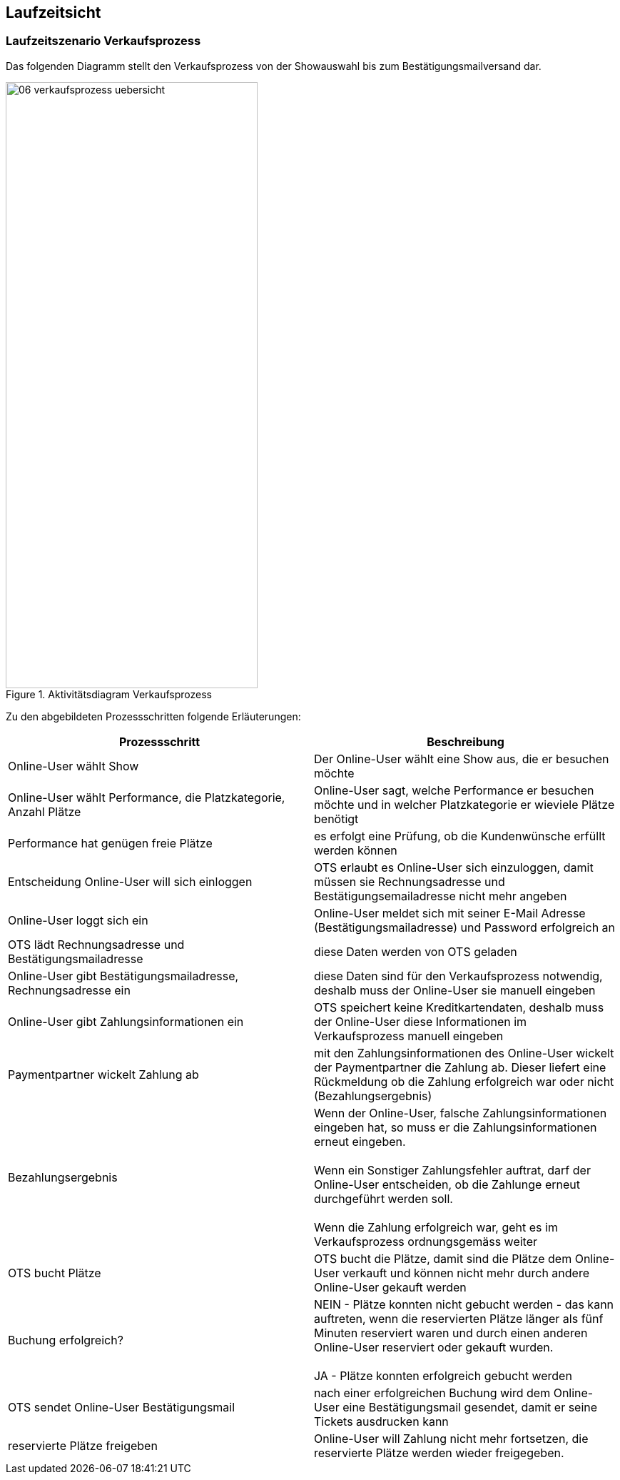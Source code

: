 [[section-runtime-view]]
== Laufzeitsicht


=== Laufzeitszenario Verkaufsprozess

Das folgenden Diagramm stellt den Verkaufsprozess von der Showauswahl bis zum Bestätigungsmailversand dar.

.Aktivitätsdiagram Verkaufsprozess
image::06-verkaufsprozess_uebersicht.png[Caption="Verkaufsprozess", width="353", height="849"]

Zu den abgebildeten Prozessschritten folgende Erläuterungen:

[options="header"]
|===
| Prozessschritt                                             | Beschreibung
| Online-User wählt Show
| Der Online-User wählt eine Show aus, die er besuchen möchte

| Online-User wählt Performance, die Platzkategorie, Anzahl Plätze
| Online-User sagt, welche Performance er besuchen möchte und in welcher Platzkategorie er wieviele Plätze benötigt

| Performance hat genügen freie Plätze
| es erfolgt eine Prüfung, ob die Kundenwünsche erfüllt werden können

| Entscheidung Online-User will sich einloggen
|OTS erlaubt es Online-User sich einzuloggen, damit müssen sie Rechnungsadresse und Bestätigungsemailadresse nicht mehr angeben

| Online-User loggt sich ein
| Online-User meldet sich mit seiner E-Mail Adresse (Bestätigungsmailadresse) und Password erfolgreich an

| OTS lädt Rechnungsadresse und Bestätigungsmailadresse
| diese Daten werden von OTS geladen

| Online-User gibt Bestätigungsmailadresse, Rechnungsadresse ein
| diese Daten sind für den Verkaufsprozess notwendig, deshalb muss der Online-User sie manuell eingeben

| Online-User gibt Zahlungsinformationen ein
|OTS speichert keine Kreditkartendaten, deshalb muss der Online-User diese Informationen im Verkaufsprozess manuell eingeben

| Paymentpartner wickelt Zahlung ab
| mit den Zahlungsinformationen des Online-User wickelt der Paymentpartner die Zahlung ab. Dieser liefert eine Rückmeldung ob die Zahlung erfolgreich war oder nicht (Bezahlungsergebnis)

| Bezahlungsergebnis
| Wenn der Online-User, falsche Zahlungsinformationen eingeben hat, so muss er die Zahlungsinformationen erneut eingeben. +
 +
Wenn ein Sonstiger Zahlungsfehler auftrat, darf der Online-User entscheiden, ob die Zahlunge erneut durchgeführt werden soll. +
 +
Wenn die Zahlung erfolgreich war, geht es im Verkaufsprozess ordnungsgemäss weiter

| OTS bucht Plätze
| OTS bucht die Plätze, damit sind die Plätze dem Online-User verkauft und können nicht mehr durch andere Online-User gekauft werden


| Buchung erfolgreich?
| NEIN - Plätze konnten nicht gebucht werden - das kann auftreten, wenn die reservierten Plätze länger als fünf Minuten reserviert waren und durch einen anderen Online-User reserviert oder gekauft wurden. +
 +
JA - Plätze konnten erfolgreich gebucht werden

| OTS sendet Online-User Bestätigungsmail
| nach einer erfolgreichen Buchung wird dem Online-User eine Bestätigungsmail gesendet, damit er seine Tickets ausdrucken kann

| reservierte Plätze freigeben
| Online-User will Zahlung nicht mehr fortsetzen, die reservierte Plätze werden wieder freigegeben.
//um Tickets möglichst schnell nach einer Reservierung wieder verkaufen zu können, werden sie explizit auch vor Ablauf der //maximal möglichen Reservierungsfrist freigegeben. Es behandelt sich bereits um eine Optimierung.
// TODO:
// meierfra: Mir war das nicht bewusst. War das so spezifiziert?
// ehmkah: Nein, das war so nicht spezifiziert, deshalb habe ich dahinter geschrieben, dass es eine Optimierung ist.
// soll es wieder raus?
// meierfra: ich würde es rausnehmen, denn so ist die Reservierung eigentlich keine richtige Reservierung mehr.
//ye: Tickets durch Plätze ersetzt, und letzen Teil anderes formuliert. Bitte graphic noch anpassen.
|===
